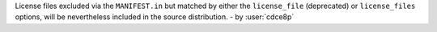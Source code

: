 License files excluded via the ``MANIFEST.in`` but matched by either
the ``license_file`` (deprecated) or ``license_files`` options,
will be nevertheless included in the source distribution. - by :user:`cdce8p`
